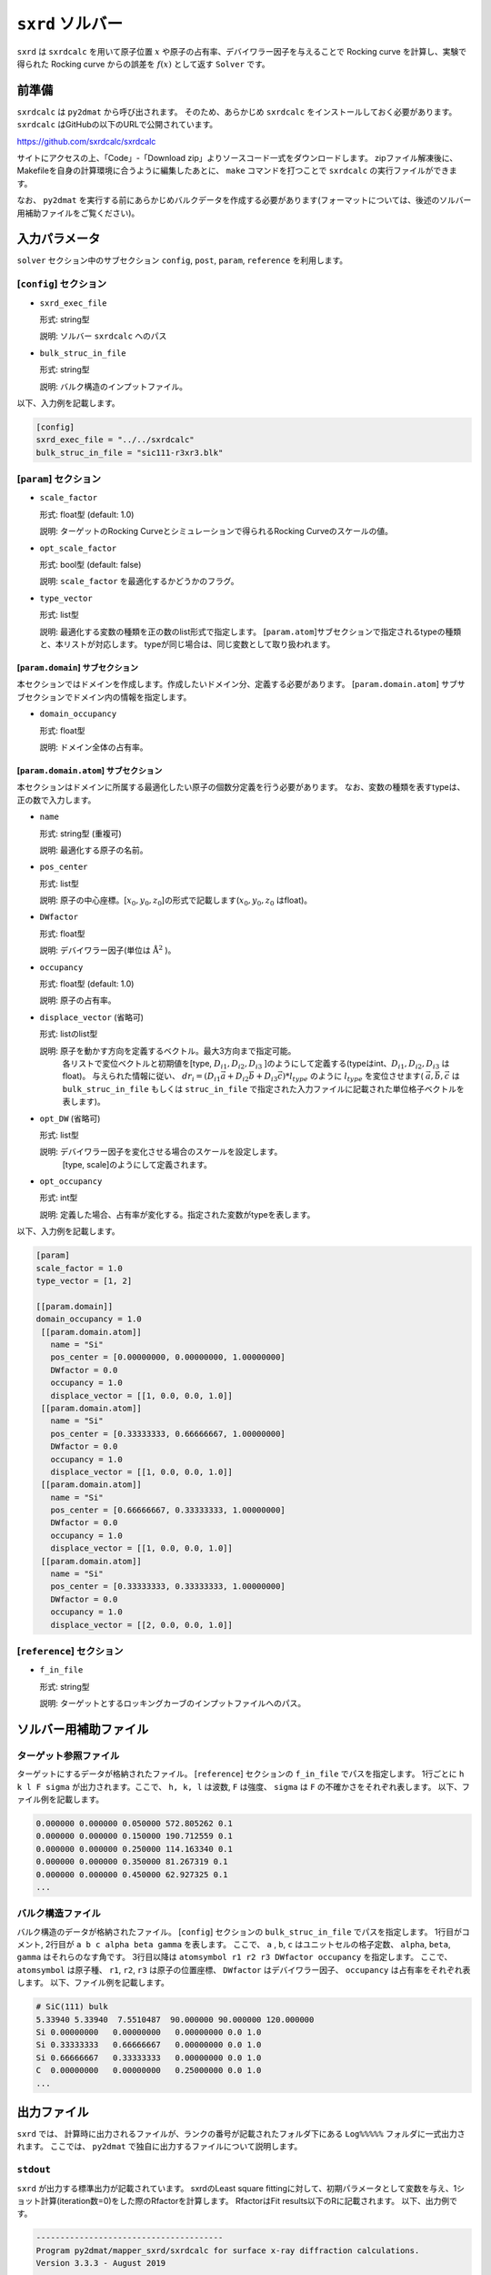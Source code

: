 ``sxrd`` ソルバー
***********************************************

``sxrd`` は ``sxrdcalc`` を用いて原子位置 :math:`x` や原子の占有率、デバイワラー因子を与えることで Rocking curve を計算し、実験で得られた Rocking curve からの誤差を :math:`f(x)` として返す ``Solver`` です。

前準備
~~~~~~~~~~~~

``sxrdcalc`` は ``py2dmat`` から呼び出されます。
そのため、あらかじめ ``sxrdcalc`` をインストールしておく必要があります。
``sxrdcalc`` はGitHubの以下のURLで公開されています。

https://github.com/sxrdcalc/sxrdcalc

サイトにアクセスの上、「Code」-「Download zip」よりソースコード一式をダウンロードします。
zipファイル解凍後に、Makefileを自身の計算環境に合うように編集したあとに、 ``make`` コマンドを打つことで ``sxrdcalc`` の実行ファイルができます。

なお、 ``py2dmat`` を実行する前にあらかじめバルクデータを作成する必要があります(フォーマットについては、後述のソルバー用補助ファイルをご覧ください)。

入力パラメータ
~~~~~~~~~~~~~~~~~~~~~~~~~~~~~~~~~~~~~

``solver`` セクション中のサブセクション
``config``, ``post``, ``param``, ``reference`` を利用します。

[``config``] セクション
^^^^^^^^^^^^^^^^^^^^^^^^^^^^^

- ``sxrd_exec_file``

  形式: string型

  説明: ソルバー ``sxrdcalc`` へのパス

- ``bulk_struc_in_file``

  形式: string型

  説明: バルク構造のインプットファイル。

以下、入力例を記載します。

.. code-block::

   [config]
   sxrd_exec_file = "../../sxrdcalc"
   bulk_struc_in_file = "sic111-r3xr3.blk"

[``param``] セクション
^^^^^^^^^^^^^^^^^^^^^^^^^^^^^

- ``scale_factor``

  形式: float型 (default: 1.0)

  説明: ターゲットのRocking Curveとシミュレーションで得られるRocking Curveのスケールの値。

- ``opt_scale_factor``

  形式: bool型 (default: false)

  説明: ``scale_factor`` を最適化するかどうかのフラグ。
  
- ``type_vector``

  形式: list型

  説明: 最適化する変数の種類を正の数のlist形式で指定します。
  [``param.atom``]サブセクションで指定されるtypeの種類と、本リストが対応します。
  typeが同じ場合は、同じ変数として取り扱われます。


[``param.domain``] サブセクション
-----------------------------------
本セクションではドメインを作成します。作成したいドメイン分、定義する必要があります。
[``param.domain.atom``] サブサブセクションでドメイン内の情報を指定します。

- ``domain_occupancy``

  形式: float型

  説明: ドメイン全体の占有率。

[``param.domain.atom``] サブセクション
---------------------------------------------
本セクションはドメインに所属する最適化したい原子の個数分定義を行う必要があります。
なお、変数の種類を表すtypeは、正の数で入力します。

- ``name``

  形式: string型 (重複可)

  説明: 最適化する原子の名前。

- ``pos_center``

  形式: list型

  説明: 原子の中心座標。[:math:`x_0, y_0, z_0`]の形式で記載します(:math:`x_0, y_0, z_0` はfloat)。

- ``DWfactor``

  形式: float型

  説明: デバイワラー因子(単位は :math:`\text{Å}^{2}` )。

- ``occupancy``

  形式: float型 (default: 1.0)

  説明: 原子の占有率。

- ``displace_vector`` (省略可)

  形式: listのlist型

  説明: 原子を動かす方向を定義するベクトル。最大3方向まで指定可能。
       各リストで変位ベクトルと初期値を[type, :math:`D_{i1}, D_{i2}, D_{i3}` ]のようにして定義する(typeはint、:math:`D_{i1}, D_{i2}, D_{i3}` はfloat)。
       与えられた情報に従い、
       :math:`dr_i = (D_{i1} \vec{a} + D_{i2} \vec{b} + D_{i3} \vec{c}) * l_{type}` 
       のように :math:`l_{type}` を変位させます( :math:`\vec{a}, \vec{b}, \vec{c}` は ``bulk_struc_in_file`` もしくは ``struc_in_file`` で指定された入力ファイルに記載された単位格子ベクトルを表します)。
       
- ``opt_DW`` (省略可)

  形式: list型

  説明: デバイワラー因子を変化させる場合のスケールを設定します。
       [type, scale]のようにして定義されます。

- ``opt_occupancy``

  形式: int型

  説明: 定義した場合、占有率が変化する。指定された変数がtypeを表します。


以下、入力例を記載します。

.. code-block::

   [param]
   scale_factor = 1.0
   type_vector = [1, 2]

   [[param.domain]]
   domain_occupancy = 1.0
    [[param.domain.atom]]
      name = "Si"
      pos_center = [0.00000000, 0.00000000, 1.00000000]
      DWfactor = 0.0
      occupancy = 1.0
      displace_vector = [[1, 0.0, 0.0, 1.0]]
    [[param.domain.atom]]
      name = "Si"
      pos_center = [0.33333333, 0.66666667, 1.00000000]
      DWfactor = 0.0
      occupancy = 1.0
      displace_vector = [[1, 0.0, 0.0, 1.0]]
    [[param.domain.atom]]
      name = "Si"
      pos_center = [0.66666667, 0.33333333, 1.00000000]
      DWfactor = 0.0
      occupancy = 1.0
      displace_vector = [[1, 0.0, 0.0, 1.0]]
    [[param.domain.atom]]
      name = "Si"
      pos_center = [0.33333333, 0.33333333, 1.00000000]
      DWfactor = 0.0
      occupancy = 1.0
      displace_vector = [[2, 0.0, 0.0, 1.0]]
  

[``reference``] セクション
^^^^^^^^^^^^^^^^^^^^^^^^^^^^^

- ``f_in_file``

  形式: string型

  説明: ターゲットとするロッキングカーブのインプットファイルへのパス。

  
ソルバー用補助ファイル
~~~~~~~~~~~~~~~~~~~~~~~~~~~~~~~

ターゲット参照ファイル
^^^^^^^^^^^^^^^^^^^^^^^^^^^^^

ターゲットにするデータが格納されたファイル。 [``reference``] セクションの ``f_in_file`` でパスを指定します。
1行ごとに ``h k l F sigma`` が出力されます。ここで、 ``h, k, l`` は波数, ``F`` は強度、 ``sigma`` は ``F`` の不確かさをそれぞれ表します。
以下、ファイル例を記載します。

.. code-block::
   
   0.000000 0.000000 0.050000 572.805262 0.1 
   0.000000 0.000000 0.150000 190.712559 0.1 
   0.000000 0.000000 0.250000 114.163340 0.1 
   0.000000 0.000000 0.350000 81.267319 0.1 
   0.000000 0.000000 0.450000 62.927325 0.1 
   ...

バルク構造ファイル
^^^^^^^^^^^^^^^^^^^^^^^^^^^^^

バルク構造のデータが格納されたファイル。 [``config``] セクションの ``bulk_struc_in_file`` でパスを指定します。
1行目がコメント, 2行目が ``a b c alpha beta gamma`` を表します。
ここで、 ``a`` , ``b``, ``c`` はユニットセルの格子定数、 ``alpha``, ``beta``, ``gamma`` はそれらのなす角です。
3行目以降は ``atomsymbol r1 r2 r3 DWfactor occupancy`` を指定します。
ここで、 ``atomsymbol`` は原子種、 ``r1``, ``r2``, ``r3`` は原子の位置座標、 ``DWfactor`` はデバイワラー因子、 ``occupancy`` は占有率をそれぞれ表します。
以下、ファイル例を記載します。

.. code-block::

   # SiC(111) bulk
   5.33940 5.33940  7.5510487  90.000000 90.000000 120.000000
   Si 0.00000000   0.00000000   0.00000000 0.0 1.0
   Si 0.33333333   0.66666667   0.00000000 0.0 1.0
   Si 0.66666667   0.33333333   0.00000000 0.0 1.0
   C  0.00000000   0.00000000   0.25000000 0.0 1.0
   ...
   
出力ファイル
~~~~~~~~~~~~~~~~~~~~~~~~~~~~~~~~~~~~~

``sxrd`` では、 計算時に出力されるファイルが、ランクの番号が記載されたフォルダ下にある ``Log%%%%%`` フォルダに一式出力されます。
ここでは、 ``py2dmat`` で独自に出力するファイルについて説明します。

``stdout``
^^^^^^^^^^^^^^^^^^^^^^^^^^^^^^^
``sxrd`` が出力する標準出力が記載されています。
sxrdのLeast square fittingに対して、初期パラメータとして変数を与え、1ショット計算(iteration数=0)をした際のRfactorを計算します。
RfactorはFit results以下のRに記載されます。
以下、出力例です。

.. code-block::

    ---------------------------------------
    Program py2dmat/mapper_sxrd/sxrdcalc for surface x-ray diffraction calculations.
    Version 3.3.3 - August 2019


     Inputfile: lsfit.in
    Least-squares fit of model to experimental structure factors.

    ...

    Fit results:
    Fit not converged after 0 iterations.
    Consider increasing the maximum number of iterations or find better starting values.
    chi^2 = 10493110.323318, chi^2 / (degree of freedom) = 223257.666454 (Intensities)
    chi^2 = 3707027.897897, chi^2 / (degree of freedom) = 78872.933998 (Structure factors)
    R = 0.378801

    Scale factor:   1.00000000000000 +/- 0.000196
    Parameter Nr. 1:   3.500000 +/- 299467640982.406067
    Parameter Nr. 2:   3.500000 +/- 898402922947.218384

    Covariance matrix:
              0            1            2
     0  0.0000000383 20107160.3315223120 -60321480.9945669472
     1  20107160.3315223120 89680867995567253356544.0000000000 -269042603986701827178496.0000000000
     2  -60321480.9945669472 -269042603986701827178496.0000000000 807127811960105615753216.0000000000

